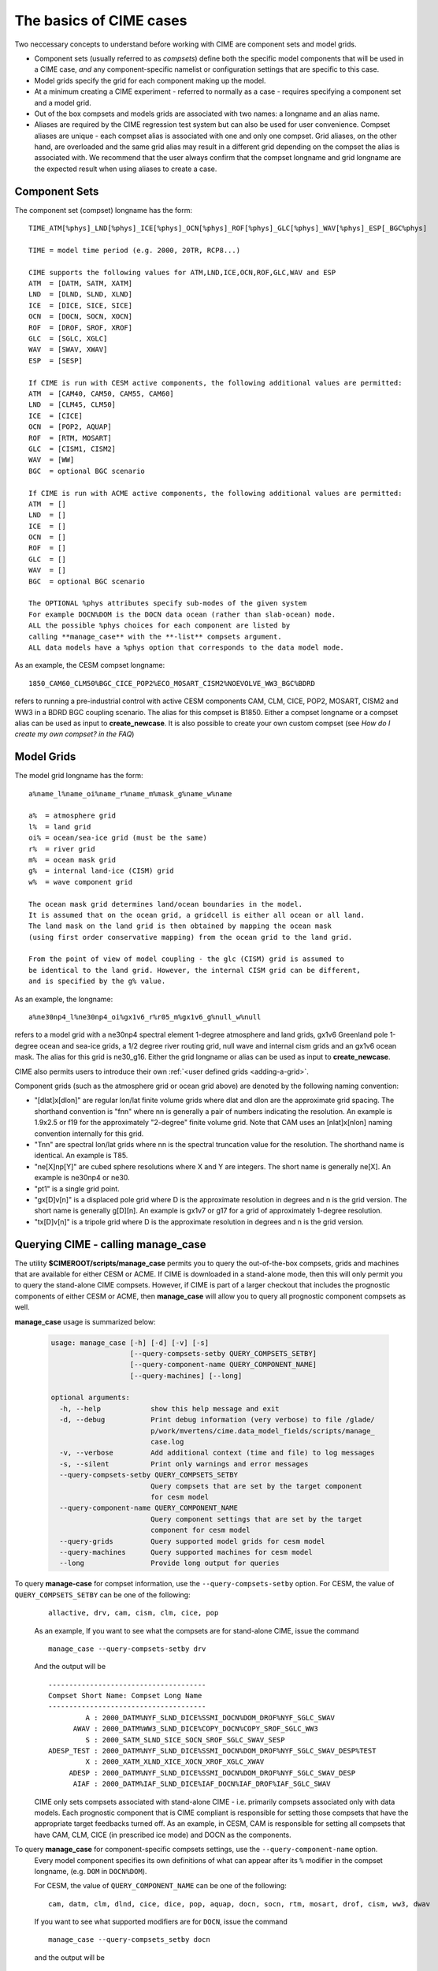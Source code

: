 .. _case-basics:

*********************************
The basics of CIME cases 
*********************************

Two neccessary concepts to understand before working with CIME are component sets and model grids.

- Component sets (usually referred to as *compsets*) define both the specific model components that will be used in a CIME case, *and* any component-specific namelist or configuration settings that are specific to this case.

- Model grids specify the grid for each component making up the model.

- At a minimum creating a CIME experiment - referred to normally as a case - requires specifying a component set and a model grid.

- Out of the box compsets and models grids are associated with two names: a longname and an alias name.

- Aliases are required by the CIME regression test system but can also be used for user convenience. Compset aliases are unique - each compset alias is associated with one and only one compset. Grid aliases, on the other hand, are overloaded and the same grid alias may result in a different grid depending on the compset the alias is associated with. We recommend that the user always confirm that the compset longname and grid longname are the expected result when using aliases to create a case.

================
 Component Sets
================

The component set (compset) longname has the form::

  TIME_ATM[%phys]_LND[%phys]_ICE[%phys]_OCN[%phys]_ROF[%phys]_GLC[%phys]_WAV[%phys]_ESP[_BGC%phys]

  TIME = model time period (e.g. 2000, 20TR, RCP8...)

  CIME supports the following values for ATM,LND,ICE,OCN,ROF,GLC,WAV and ESP
  ATM  = [DATM, SATM, XATM]
  LND  = [DLND, SLND, XLND]
  ICE  = [DICE, SICE, SICE]
  OCN  = [DOCN, SOCN, XOCN]
  ROF  = [DROF, SROF, XROF]
  GLC  = [SGLC, XGLC]
  WAV  = [SWAV, XWAV]
  ESP  = [SESP]

  If CIME is run with CESM active components, the following additional values are permitted:
  ATM  = [CAM40, CAM50, CAM55, CAM60]
  LND  = [CLM45, CLM50]
  ICE  = [CICE]
  OCN  = [POP2, AQUAP]
  ROF  = [RTM, MOSART]
  GLC  = [CISM1, CISM2]
  WAV  = [WW]
  BGC  = optional BGC scenario

  If CIME is run with ACME active components, the following additional values are permitted:
  ATM  = []
  LND  = []
  ICE  = []
  OCN  = []
  ROF  = []
  GLC  = []
  WAV  = []
  BGC  = optional BGC scenario

  The OPTIONAL %phys attributes specify sub-modes of the given system
  For example DOCN%DOM is the DOCN data ocean (rather than slab-ocean) mode.
  ALL the possible %phys choices for each component are listed by
  calling **manage_case** with the **-list** compsets argument.
  ALL data models have a %phys option that corresponds to the data model mode.

As an example, the CESM compset longname::

   1850_CAM60_CLM50%BGC_CICE_POP2%ECO_MOSART_CISM2%NOEVOLVE_WW3_BGC%BDRD

refers to running a pre-industrial control with active CESM components CAM, CLM, CICE, POP2, MOSART, CISM2 and WW3 in a BDRD BGC coupling scenario.
The alias for this compset is B1850. Either a compset longname or a compset alias can be used as input to **create_newcase**.
It is also possible to create your own custom compset (see `How do I create my own compset? in the FAQ`)

===============================
 Model Grids
===============================

The model grid longname has the form::

  a%name_l%name_oi%name_r%name_m%mask_g%name_w%name

  a%  = atmosphere grid
  l%  = land grid
  oi% = ocean/sea-ice grid (must be the same)
  r%  = river grid
  m%  = ocean mask grid
  g%  = internal land-ice (CISM) grid
  w%  = wave component grid

  The ocean mask grid determines land/ocean boundaries in the model.
  It is assumed that on the ocean grid, a gridcell is either all ocean or all land.
  The land mask on the land grid is then obtained by mapping the ocean mask
  (using first order conservative mapping) from the ocean grid to the land grid.

  From the point of view of model coupling - the glc (CISM) grid is assumed to
  be identical to the land grid. However, the internal CISM grid can be different,
  and is specified by the g% value.

As an example, the longname::

   a%ne30np4_l%ne30np4_oi%gx1v6_r%r05_m%gx1v6_g%null_w%null

refers to a model grid with a ne30np4 spectral element 1-degree atmosphere and land grids, gx1v6 Greenland pole 1-degree ocean and sea-ice grids, a 1/2 degree river routing grid, null wave and internal cism grids and an gx1v6 ocean mask.
The alias for this grid is ne30_g16. Either the grid longname or alias can be used as input to **create_newcase**.

CIME also permits users to introduce their own :ref:`<user defined grids <adding-a-grid>`.

Component grids (such as the atmosphere grid or ocean grid above) are denoted by the following naming convention:

- "[dlat]x[dlon]" are regular lon/lat finite volume grids where dlat and dlon are the approximate grid spacing. The shorthand convention is "fnn" where nn is generally a pair of numbers indicating the resolution. An example is 1.9x2.5 or f19 for the approximately "2-degree" finite volume grid. Note that CAM uses an [nlat]x[nlon] naming convention internally for this grid.

- "Tnn" are spectral lon/lat grids where nn is the spectral truncation value for the resolution. The shorthand name is identical. An example is T85.

- "ne[X]np[Y]" are cubed sphere resolutions where X and Y are integers. The short name is generally ne[X]. An example is ne30np4 or ne30.

- "pt1" is a single grid point.

- "gx[D]v[n]" is a displaced pole grid where D is the approximate resolution in degrees and n is the grid version. The short name is generally g[D][n]. An example is gx1v7 or g17 for a grid of approximately 1-degree resolution.

- "tx[D]v[n]" is a tripole grid where D is the approximate resolution in degrees and n is the grid version.


==============================================
Querying CIME - calling **manage_case**
==============================================

The utility **$CIMEROOT/scripts/manage_case** permits you to query the out-of-the-box compsets, grids and machines that are available for either CESM or ACME.
If CIME is downloaded in a stand-alone mode, then this will only permit you to query the stand-alone CIME compsets. 
However, if CIME is part of a larger checkout that includes the prognostic components of either CESM or ACME, then **manage_case** will allow you to query all prognostic component compsets as well.

**manage_case** usage is summarized below:

  .. code-block:: python

     usage: manage_case [-h] [-d] [-v] [-s]
			[--query-compsets-setby QUERY_COMPSETS_SETBY]
			[--query-component-name QUERY_COMPONENT_NAME]
			[--query-machines] [--long]

     optional arguments:
       -h, --help            show this help message and exit
       -d, --debug           Print debug information (very verbose) to file /glade/
			     p/work/mvertens/cime.data_model_fields/scripts/manage_
			     case.log
       -v, --verbose         Add additional context (time and file) to log messages
       -s, --silent          Print only warnings and error messages
       --query-compsets-setby QUERY_COMPSETS_SETBY
			     Query compsets that are set by the target component
			     for cesm model
       --query-component-name QUERY_COMPONENT_NAME
			     Query component settings that are set by the target
			     component for cesm model
       --query-grids         Query supported model grids for cesm model
       --query-machines      Query supported machines for cesm model
       --long                Provide long output for queries


To query **manage-case** for compset information, use the ``--query-compsets-setby`` option. For CESM, the value of ``QUERY_COMPSETS_SETBY`` can be one of the following:
  ::

     allactive, drv, cam, cism, clm, cice, pop

  As an example, If you want to see what the compsets are for stand-alone CIME, issue the command 
  ::

     manage_case --query-compsets-setby drv

  And the output will be
  ::

     --------------------------------------
     Compset Short Name: Compset Long Name 
     --------------------------------------
              A : 2000_DATM%NYF_SLND_DICE%SSMI_DOCN%DOM_DROF%NYF_SGLC_SWAV
           AWAV : 2000_DATM%WW3_SLND_DICE%COPY_DOCN%COPY_SROF_SGLC_WW3
              S : 2000_SATM_SLND_SICE_SOCN_SROF_SGLC_SWAV_SESP
     ADESP_TEST : 2000_DATM%NYF_SLND_DICE%SSMI_DOCN%DOM_DROF%NYF_SGLC_SWAV_DESP%TEST
              X : 2000_XATM_XLND_XICE_XOCN_XROF_XGLC_XWAV
          ADESP : 2000_DATM%NYF_SLND_DICE%SSMI_DOCN%DOM_DROF%NYF_SGLC_SWAV_DESP
           AIAF : 2000_DATM%IAF_SLND_DICE%IAF_DOCN%IAF_DROF%IAF_SGLC_SWAV

  CIME only sets compsets associated with stand-alone CIME - i.e. primarily compsets associated only with data models. 
  Each prognostic component that is CIME compliant is responsible for setting those compsets that have the appropriate target feedbacks turned off. 
  As an example, in CESM, CAM is responsible for setting all compsets that have CAM, CLM, CICE (in prescribed ice mode) and DOCN as the components.


To query **manage_case** for component-specific compsets settings, use the ``--query-component-name`` option.  
  Every model component specifies its own definitions of what can appear after its ``%`` modifier in the compset longname, (e.g. ``DOM`` in ``DOCN%DOM``). 

  For CESM, the value of ``QUERY_COMPONENT_NAME`` can be one of the following:
  ::

     cam, datm, clm, dlnd, cice, dice, pop, aquap, docn, socn, rtm, mosart, drof, cism, ww3, dwav

  If you want to see what supported modifiers are for ``DOCN``, issue the command
  ::

     manage_case --query-compsets_setby docn

  and the output will be
  ::

     =========================================
     DOCN naming conventions
     =========================================

     _DOCN%NULL : docn null mode:
     _DOCN%COPY : docn copy mode:
     _DOCN%US20 : docn us20 mode:
     _DOCN%DOM  : docn data mode:
     _DOCN%SOM  : docn slab ocean mode:
     _DOCN%IAF  : docn interannual mode:

To query **manage_case** for the out-of-the box model grids that are supported, use the ``query-grids`` option.

To query **manage_case** for the out-of-the box machines that are supported, use the ``query-machines`` option.

For more details of how CIME determines the output for **manage_case** see :ref:`cime-internals`.


